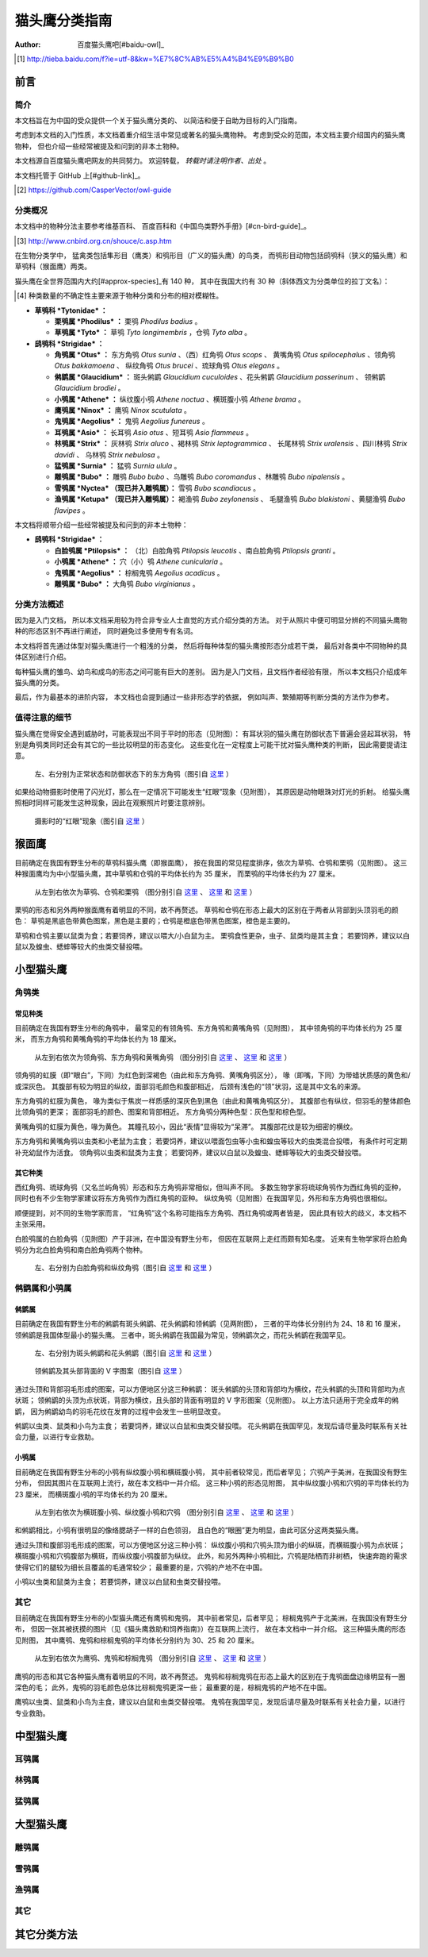 **************
猫头鹰分类指南
**************

:author: 百度猫头鹰吧[#baidu-owl]_

.. [#baidu-owl]
   http://tieba.baidu.com/f?ie=utf-8&kw=%E7%8C%AB%E5%A4%B4%E9%B9%B0


前言
====

简介
----

本文档旨在为中国的受众提供一个关于猫头鹰分类的、
以简洁和便于自助为目标的入门指南。

考虑到本文档的入门性质，本文档着重介绍生活中常见或著名的猫头鹰物种。
考虑到受众的范围，本文档主要介绍国内的猫头鹰物种，
但也介绍一些经常被提及和问到的非本土物种。

本文档源自百度猫头鹰吧网友的共同努力。
欢迎转载， *转载时请注明作者、出处* 。

本文档托管于 GitHub 上[#github-link]_。

.. [#github-link]
   https://github.com/CasperVector/owl-guide


分类概况
--------

本文档中的物种分法主要参考维基百科、
百度百科和《中国鸟类野外手册》[#cn-bird-guide]_。

.. [#cn-bird-guide]
   http://www.cnbird.org.cn/shouce/c.asp.htm

在生物分类学中，
猛禽类包括隼形目（鹰类）和鸮形目（广义的猫头鹰）的鸟类，
而鸮形目动物包括鸱鸮科（狭义的猫头鹰）和草鸮科（猴面鹰）两类。

猫头鹰在全世界范围内大约[#approx-species]_有 140 种，
其中在我国大约有 30 种（斜体西文为分类单位的拉丁文名）：

.. [#approx-species]
   种类数量的不确定性主要来源于物种分类和分布的相对模糊性。

- **草鸮科 *Tytonidae* ：**

  * **栗鸮属 *Phodilus* ：**
    栗鸮 *Phodilus badius* 。

  * **草鸮属 *Tyto* ：**
    草鸮 *Tyto longimembris* ，仓鸮 *Tyto alba* 。

- **鸱鸮科 *Strigidae* ：**

  * **角鸮属 *Otus* ：**
    东方角鸮 *Otus sunia* 、（西）红角鸮 *Otus scops* 、
    黄嘴角鸮 *Otus spilocephalus* 、领角鸮 *Otus bakkamoena* 、
    纵纹角鸮 *Otus brucei* 、琉球角鸮 *Otus elegans* 。

  * **鸺鹠属 *Glaucidium* ：**
    斑头鸺鹠 *Glaucidium cuculoides*  、花头鸺鹠 *Glaucidium passerinum* 、
    领鸺鹠 *Glaucidium brodiei* 。

  * **小鸮属 *Athene* ：**
    纵纹腹小鸮 *Athene noctua* 、横斑腹小鸮 *Athene brama* 。

  * **鹰鸮属 *Ninox* ：**
    鹰鸮 *Ninox scutulata* 。

  * **鬼鸮属 *Aegolius* ：**
    鬼鸮 *Aegolius funereus* 。

  * **耳鸮属 *Asio* ：**
    长耳鸮 *Asio otus* 、短耳鸮 *Asio flammeus* 。

  * **林鸮属 *Strix* ：**
    灰林鸮 *Strix aluco* 、褐林鸮 *Strix leptogrammica* 、
    长尾林鸮 *Strix uralensis* 、四川林鸮 *Strix davidi* 、
    乌林鸮 *Strix nebulosa* 。

  * **猛鸮属 *Surnia* ：**
    猛鸮 *Surnia ulula* 。

  * **雕鸮属 *Bubo* ：**
    雕鸮 *Bubo bubo* 、乌雕鸮 *Bubo coromandus* 、林雕鸮 *Bubo nipalensis* 。

  * **雪鸮属 *Nyctea* （现已并入雕鸮属）：**
    雪鸮 *Bubo scandiacus* 。

  * **渔鸮属 *Ketupa* （现已并入雕鸮属）：**
    褐渔鸮 *Bubo zeylonensis* 、
    毛腿渔鸮 *Bubo blakistoni* 、黄腿渔鸮 *Bubo flavipes* 。

本文档将顺带介绍一些经常被提及和问到的非本土物种：

- **鸱鸮科 *Strigidae* ：**

  * **白脸鸮属 *Ptilopsis* ：**
    （北）白脸角鸮 *Ptilopsis leucotis* 、南白脸角鸮 *Ptilopsis granti* 。

  * **小鸮属 *Athene* ：**
    穴（小）鸮 *Athene cunicularia* 。

  * **鬼鸮属 *Aegolius* ：**
    棕榈鬼鸮 *Aegolius acadicus* 。

  * **雕鸮属 *Bubo* ：**
    大角鸮 *Bubo virginianus* 。


分类方法概述
------------

因为是入门文档，
所以本文档采用较为符合非专业人士直觉的方式介绍分类的方法。
对于从照片中便可明显分辨的不同猫头鹰物种的形态区别不再进行阐述，
同时避免过多使用专有名词。

本文档将首先通过体型对猫头鹰进行一个粗浅的分类，
然后将每种体型的猫头鹰按形态分成若干类，
最后对各类中不同物种的具体区别进行介绍。

每种猫头鹰的雏鸟、幼鸟和成鸟的形态之间可能有巨大的差别。
因为是入门文档，且文档作者经验有限，
所以本文档只介绍成年猫头鹰的分类。

最后，作为最基本的进阶内容，
本文档也会提到通过一些非形态学的依据，
例如叫声、繁殖期等判断分类的方法作为参考。


值得注意的细节
--------------

猫头鹰在觉得安全遇到威胁时，可能表现出不同于平时的形态（见附图）：
有耳状羽的猫头鹰在防御状态下普遍会竖起耳状羽，
特别是角鸮类同时还会有其它的一些比较明显的形态变化。
这些变化在一定程度上可能干扰对猫头鹰种类的判断，
因此需要提请注意。

.. figure:: img/taxon/otus-stimulated.jpg

   左、右分别为正常状态和防御状态下的东方角鸮（图引自 `这里`__ ）

__ http://tieba.baidu.com/p/2724153583

如果给动物摄影时使用了闪光灯，那么在一定情况下可能发生“红眼”现象（见附图），
其原因是动物眼珠对灯光的折射。
给猫头鹰照相时同样可能发生这种现象，因此在观察照片时要注意辨别。

.. figure:: img/taxon/red-eye.jpg

   摄影时的“红眼”现象（图引自 `这里`__ ）

__ http://tieba.baidu.com/p/2941887428


猴面鹰
======

目前确定在我国有野生分布的草鸮科猫头鹰（即猴面鹰），
按在我国的常见程度排序，依次为草鸮、仓鸮和栗鸮（见附图）。
这三种猴面鹰均为中小型猫头鹰，其中草鸮和仓鸮的平均体长约为 35 厘米，
而栗鸮的平均体长约为 27 厘米。

.. figure:: img/taxon/tytonidae.jpg

   从左到右依次为草鸮、仓鸮和栗鸮
   （图分别引自 `这里`__ 、 `这里`__ 和 `这里`__ ）

__ http://25.media.tumblr.com/742e0fefb0b25f25070c442cfc39a881/
   tumblr_mi2di24FAD1qigj88o1_1280.jpg

__ https://en.wikipedia.org/wiki/
   File:Tyto_alba_-British_Wildlife_Centre,_Surrey,_England-8a_%281%29.jpg

__ http://ibc.lynxeds.com/photo/
   oriental-bay-owl-phodilus-badius/two-birds-perched-trunk-night

栗鸮的形态和另外两种猴面鹰有着明显的不同，故不再赘述。
草鸮和仓鸮在形态上最大的区别在于两者从背部到头顶羽毛的颜色：
草鸮是黑底色带黄色图案，黑色是主要的；仓鸮是橙底色带黑色图案，橙色是主要的。

草鸮和仓鸮主要以鼠类为食；若要饲养，建议以喂大/小白鼠为主。
栗鸮食性更杂，虫子、鼠类均是其主食；
若要饲养，建议以白鼠以及蝗虫、蟋蟀等较大的虫类交替投喂。


小型猫头鹰
==========

角鸮类
------

常见种类
........

目前确定在我国有野生分布的角鸮中，
最常见的有领角鸮、东方角鸮和黄嘴角鸮（见附图），
其中领角鸮的平均体长约为 25 厘米，
而东方角鸮和黄嘴角鸮的平均体长约为 18 厘米。

.. figure:: img/taxon/otus-common.jpg

   从左到右依次为领角鸮、东方角鸮和黄嘴角鸮
   （图分别引自 `这里`__ 、 `这里`__ 和 `这里`__ ）

__ http://www.aerien.ch/oiseaux/Asie/STRIGIFORMES/STRIGIDAE/Otus_bakkamoena.php

__ http://www.birdnet.cn/thread-739470-1-1.html

__ http://tieba.baidu.com/p/2731146972

领角鸮的虹膜（即“眼白”，下同）为红色到深褐色（由此和东方角鸮、黄嘴角鸮区分），
喙（即嘴，下同）为带蜡状质感的黄色和/或深灰色。
其腹部有较为明显的纵纹，面部羽毛颜色和腹部相近，
后颈有浅色的“领”状羽，这是其中文名的来源。

东方角鸮的虹膜为黄色，
喙为类似于焦炭一样质感的深灰色到黑色（由此和黄嘴角鸮区分）。
其腹部也有纵纹，但羽毛的整体颜色比领角鸮的更深；
面部羽毛的颜色、图案和背部相近。
东方角鸮分两种色型：灰色型和棕色型。

黄嘴角鸮的虹膜为黄色，喙为黄色。
其瞳孔较小，因此“表情”显得较为“呆滞”。
其腹部花纹是较为细密的横纹。

东方角鸮和黄嘴角鸮以虫类和小老鼠为主食；
若要饲养，建议以喂面包虫等小虫和蝗虫等较大的虫类混合投喂，
有条件时可定期补充幼鼠作为活食。
领角鸮以虫类和鼠类为主食；
若要饲养，建议以白鼠以及蝗虫、蟋蟀等较大的虫类交替投喂。


其它种类
........

西红角鸮、琉球角鸮（又名兰屿角鸮）形态和东方角鸮非常相似，但叫声不同。
多数生物学家将琉球角鸮作为西红角鸮的亚种，
同时也有不少生物学家建议将东方角鸮作为西红角鸮的亚种。
纵纹角鸮（见附图）在我国罕见，外形和东方角鸮也很相似。

顺便提到，对不同的生物学家而言，
“红角鸮”这个名称可能指东方角鸮、西红角鸮或两者皆是，
因此具有较大的歧义，本文档不主张采用。

白脸鸮属的白脸角鸮（见附图）产于非洲，在中国没有野生分布，
但因在互联网上走红而颇有知名度。
近来有生物学家将白脸角鸮分为北白脸角鸮和南白脸角鸮两个物种。

.. figure:: img/taxon/otus-more.jpg

   左、右分别为白脸角鸮和纵纹角鸮（图引自 `这里`__ 和 `这里`__ ）

__ https://en.wikipedia.org/wiki/File:Northern_white-faced_owl_arp.jpg

__ http://wowturkey.com/forum/viewtopic.php?t=32800


鸺鹠属和小鸮属
--------------

鸺鹠属
......

目前确定在我国有野生分布的鸺鹠有斑头鸺鹠、花头鸺鹠和领鸺鹠（见两附图），
三者的平均体长分别约为 24、18 和 16 厘米，领鸺鹠是我国体型最小的猫头鹰。
三者中，斑头鸺鹠在我国最为常见，领鸺鹠次之，而花头鸺鹠在我国罕见。

.. figure:: img/taxon/cuculoides-passerinum.jpg

   左、右分别为斑头鸺鹠和花头鸺鹠（图引自 `这里`__ 和 `这里`__ ）

__ http://tieba.baidu.com/p/694809590

__ http://www.pbase.com/breider/image/135508661

.. figure:: img/taxon/glaucidium-brodiei.jpg

   领鸺鹠及其头部背面的 V 字图案（图引自 `这里`__ ）

__ http://orientalbirdimages.org/search.php?Bird_ID=635&Bird_Image_ID=92674

通过头顶和背部羽毛形成的图案，可以方便地区分这三种鸺鹠：
斑头鸺鹠的头顶和背部均为横纹，花头鸺鹠的头顶和背部均为点状斑；
领鸺鹠的头顶为点状斑，背部为横纹，且头部的背面有明显的 V 字形图案（见附图）。
以上方法只适用于完全成年的鸺鹠，
因为鸺鹠幼鸟的羽毛花纹在发育的过程中会发生一些明显改变。

鸺鹠以虫类、鼠类和小鸟为主食；
若要饲养，建议以白鼠和虫类交替投喂。
花头鸺鹠在我国罕见，发现后请尽量及时联系有关社会力量，以进行专业救助。


小鸮属
......

目前确定在我国有野生分布的小鸮有纵纹腹小鸮和横斑腹小鸮，
其中前者较常见，而后者罕见；
穴鸮产于美洲，在我国没有野生分布，
但因其图片在互联网上流行，故在本文档中一并介绍。
这三种小鸮的形态见附图，
其中纵纹腹小鸮和穴鸮的平均体长约为 23 厘米，
而横斑腹小鸮的平均体长约为 20 厘米。

.. figure:: img/taxon/athene.jpg

   从左到右依次为横斑腹小鸮、纵纹腹小鸮和穴鸮
   （图分别引自 `这里`__ 、 `这里`__ 和 `这里`__ ）

__ https://commons.wikimedia.org/wiki/File:Athene_brama.jpg

__ http://www.birdskoreablog.org/?p=10900

__ http://majikphil.blogspot.com/2011/02/florida-burrowing-owl.html

和鸺鹠相比，小鸮有很明显的像络腮胡子一样的白色领羽，
且白色的“眼圈”更为明显，由此可区分这两类猫头鹰。

通过头顶和腹部羽毛形成的图案，可以方便地区分这三种小鸮：
纵纹腹小鸮和穴鸮头顶为细小的纵斑，而横斑腹小鸮为点状斑；
横斑腹小鸮和穴鸮腹部为横斑，而纵纹腹小鸮腹部为纵纹。
此外，和另外两种小鸮相比，穴鸮是陆栖而非树栖，
快速奔跑的需求使得它们的腿较为细长且覆盖的毛通常较少；
最重要的是，穴鸮的产地不在中国。

小鸮以虫类和鼠类为主食；
若要饲养，建议以白鼠和虫类交替投喂。


其它
----

目前确定在我国有野生分布的小型猫头鹰还有鹰鸮和鬼鸮，
其中前者常见，后者罕见；
棕榈鬼鸮产于北美洲，在我国没有野生分布，
但因一张其被抚摸的图片（见《猫头鹰救助和饲养指南》）在互联网上流行，
故在本文档中一并介绍。
这三种猫头鹰的形态见附图，
其中鹰鸮、鬼鸮和棕榈鬼鸮的平均体长分别约为 30、25 和 20 厘米。

.. figure:: img/taxon/misc-small.jpg

   从左到右依次为鹰鸮、鬼鸮和棕榈鬼鸮
   （图分别引自 `这里`__ 、 `这里`__ 和 `这里`__ ）

__ http://bobtheplainguy.blogspot.com/2009/01/penang-bird-park.html

__ https://en.wikipedia.org/wiki/File:Aegolius-funereus-001.jpg

__ http://ibc.lynxeds.com/photo/
   northern-saw-whet-owl-aegolius-acadicus/daytime-roost

鹰鸮的形态和其它各种猫头鹰有着明显的不同，故不再赘述。
鬼鸮和棕榈鬼鸮在形态上最大的区别在于鬼鸮面盘边缘明显有一圈深色的毛；
此外，鬼鸮的羽毛颜色总体比棕榈鬼鸮更深一些；
最重要的是，棕榈鬼鸮的产地不在中国。

鹰鸮以虫类、鼠类和小鸟为主食，建议以白鼠和虫类交替投喂。
鬼鸮在我国罕见，发现后请尽量及时联系有关社会力量，以进行专业救助。


中型猫头鹰
==========

耳鸮属
------


林鸮属
------


猛鸮属
------


大型猫头鹰
==========

雕鸮属
------


雪鸮属
------


渔鸮属
------


其它
----


其它分类方法
============


